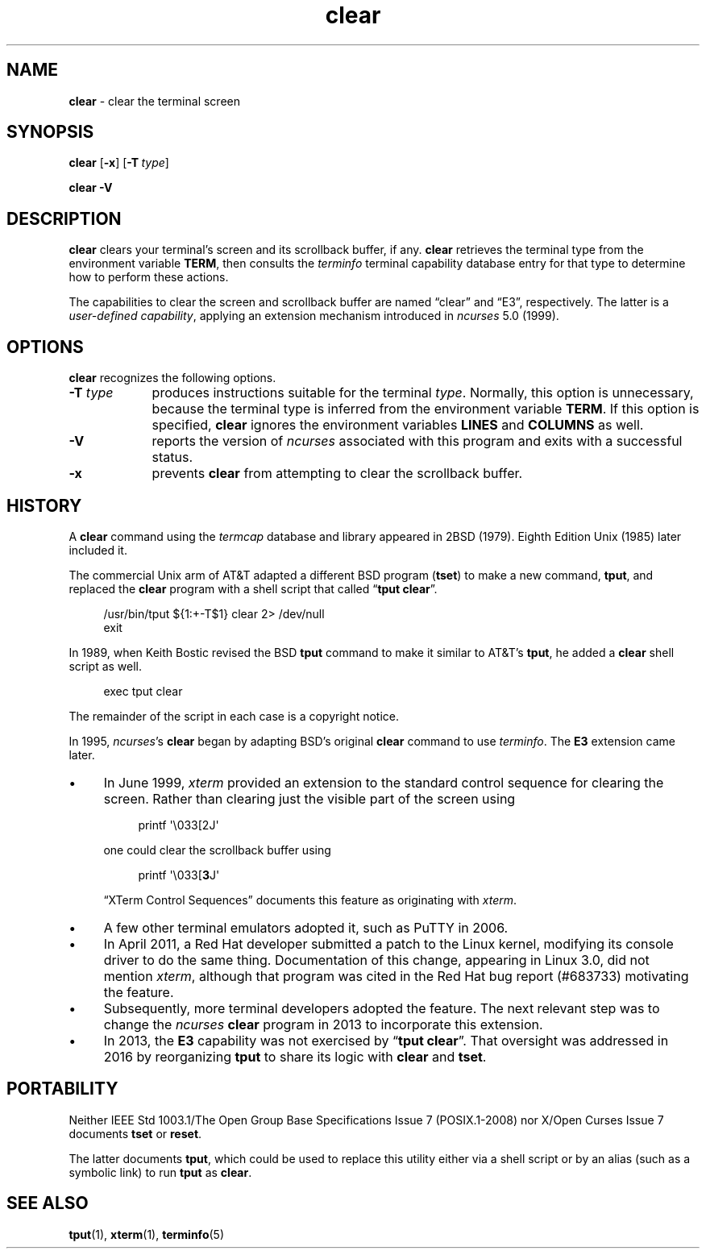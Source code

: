 .\"***************************************************************************
.\" Copyright 2018-2022,2023 Thomas E. Dickey                                *
.\" Copyright 1998-2016,2017 Free Software Foundation, Inc.                  *
.\"                                                                          *
.\" Permission is hereby granted, free of charge, to any person obtaining a  *
.\" copy of this software and associated documentation files (the            *
.\" "Software"), to deal in the Software without restriction, including      *
.\" without limitation the rights to use, copy, modify, merge, publish,      *
.\" distribute, distribute with modifications, sublicense, and/or sell       *
.\" copies of the Software, and to permit persons to whom the Software is    *
.\" furnished to do so, subject to the following conditions:                 *
.\"                                                                          *
.\" The above copyright notice and this permission notice shall be included  *
.\" in all copies or substantial portions of the Software.                   *
.\"                                                                          *
.\" THE SOFTWARE IS PROVIDED "AS IS", WITHOUT WARRANTY OF ANY KIND, EXPRESS  *
.\" OR IMPLIED, INCLUDING BUT NOT LIMITED TO THE WARRANTIES OF               *
.\" MERCHANTABILITY, FITNESS FOR A PARTICULAR PURPOSE AND NONINFRINGEMENT.   *
.\" IN NO EVENT SHALL THE ABOVE COPYRIGHT HOLDERS BE LIABLE FOR ANY CLAIM,   *
.\" DAMAGES OR OTHER LIABILITY, WHETHER IN AN ACTION OF CONTRACT, TORT OR    *
.\" OTHERWISE, ARISING FROM, OUT OF OR IN CONNECTION WITH THE SOFTWARE OR    *
.\" THE USE OR OTHER DEALINGS IN THE SOFTWARE.                               *
.\"                                                                          *
.\" Except as contained in this notice, the name(s) of the above copyright   *
.\" holders shall not be used in advertising or otherwise to promote the     *
.\" sale, use or other dealings in this Software without prior written       *
.\" authorization.                                                           *
.\"***************************************************************************
.\"
.\" $Id: clear.1,v 1.40 2023/10/01 22:12:38 tom Exp $
.TH clear 1 2023-10-01 "ncurses 6.4" "User commands"
.ie n .ds CW R
.el   \{
.ie \n(.g .ds CW CR
.el       .ds CW CW
.\}
.ie \n(.g .ds `` \(lq
.el       .ds `` ``
.ie \n(.g .ds '' \(rq
.el       .ds '' ''
.ie \n(.g .ds '  \(aq
.el       .ds ' '
.de bP
.ie n  .IP \(bu 4
.el    .IP \(bu 2
..
.ds n 5
.SH NAME
\fB\%clear\fP \-
clear the terminal screen
.SH SYNOPSIS
.B clear
.RB [ \-x ]
.RB [ \-T\ \c
.IR type ]
.PP
.B "clear \-V"
.SH DESCRIPTION
\fB\%clear\fP clears your terminal's screen and its scrollback buffer,
if any.
\fB\%clear\fP retrieves the terminal type from the environment
variable \fBTERM\fP,
then consults the \fIterminfo\fP terminal capability database entry for
that type to determine how to perform these actions.
.PP
The capabilities to clear the screen and scrollback buffer are named
\*(``clear\*('' and \*(``E3\*('', respectively.
The latter is a \fIuser-defined capability\fP,
applying an extension mechanism introduced in \fIncurses\fP 5.0 (1999).
.SH OPTIONS
\fB\%clear\fP recognizes the following options.
.TP 9 \" "-T type" + 2n
.B \-T \fItype\fP
produces instructions suitable for the terminal \fItype\fP.
Normally,
this option is unnecessary,
because the terminal type is inferred from the environment variable
\fBTERM\fP.
If this option is specified,
\fB\%clear\fP ignores the environment variables \fBLINES\fP and
\fB\%COLUMNS\fP as well.
.TP
.B \-V
reports the version of \fIncurses\fP associated with this program and
exits with a successful status.
.TP
.B \-x
prevents \fB\%clear\fP from attempting to clear the scrollback buffer.
.SH HISTORY
A \fBclear\fP command using the \fItermcap\fP database and library
appeared in 2BSD (1979).
.\" https://minnie.tuhs.org/cgi-bin/utree.pl?file=2BSD/src/clear.c
Eighth Edition Unix (1985) later included it.
.PP
The commercial Unix arm of AT&T adapted a different BSD program
(\fBtset\fP) to make a new command,
\fBtput\fP,
and replaced the \fBclear\fP program with a shell script that called
\*(``\fBtput clear\fP\*(''.
.PP
.RS 4
.EX
/usr/bin/tput ${1:+\-T$1} clear 2> /dev/null
exit
.EE
.RE
.PP
In 1989, when Keith Bostic revised the BSD \fBtput\fP command
to make it similar to AT&T's \fBtput\fP,
he added a \fBclear\fP shell script as well.
.\" https://minnie.tuhs.org/cgi-bin/utree.pl?file=Net2/usr/src/usr.bin/\
.\"   tput/clear.sh
.PP
.RS 4
.EX
exec tput clear
.EE
.RE
.PP
The remainder of the script in each case is a copyright notice.
.PP
In 1995,
\fIncurses\fP's \fBclear\fP began by adapting BSD's original \fBclear\fP
command to use \fIterminfo\fP.
The \fBE3\fP extension came later.
.bP
In June 1999, \fIxterm\fP provided an extension to the standard control
sequence for clearing the screen.
Rather than clearing just the visible part of the screen using
.IP
.RS 8
.EX
printf \*'\e033[2J\*'
.EE
.RE
.IP
one could clear the scrollback buffer using
.IP
.RS 8
.EX
printf \*'\e033[\fB3\fPJ\*'
.EE
.RE
.IP
\*(``XTerm Control Sequences\fP\*('' documents this feature as
originating with \fIxterm\fP.
.bP
A few other terminal emulators adopted it,
such as PuTTY in 2006.
.bP
In April 2011, a Red Hat developer submitted a patch to the Linux
kernel, modifying its console driver to do the same thing.
Documentation of this change,
appearing in Linux 3.0,
did not mention \fIxterm\fP,
although that program was cited in the Red Hat bug report (#683733)
motivating the feature.
.bP
Subsequently,
more terminal developers adopted the feature.
The next relevant step was to change the \fIncurses\fP \fBclear\fP
program in 2013 to incorporate this extension.
.bP
In 2013,
the \fBE3\fP capability was not exercised by
\*(``\fB\%tput clear\fP\*(''.
That oversight was addressed in 2016 by reorganizing \fB\%tput\fP to
share its logic with \fB\%clear\fP and \fB\%tset\fP.
.SH PORTABILITY
Neither IEEE Std 1003.1/The Open Group Base Specifications Issue 7
(POSIX.1-2008) nor X/Open Curses Issue 7 documents \fB\%tset\fP or
\fB\%reset\fP.
.PP
The latter documents \fBtput\fP,
which could be used to replace this utility either via a shell script or
by an alias
(such as a symbolic link)
to run \fB\%tput\fP as \fB\%clear\fP.
.SH SEE ALSO
\fB\%tput\fP(1),
\fB\%xterm\fP(1),
\fB\%terminfo\fP(\*n)

